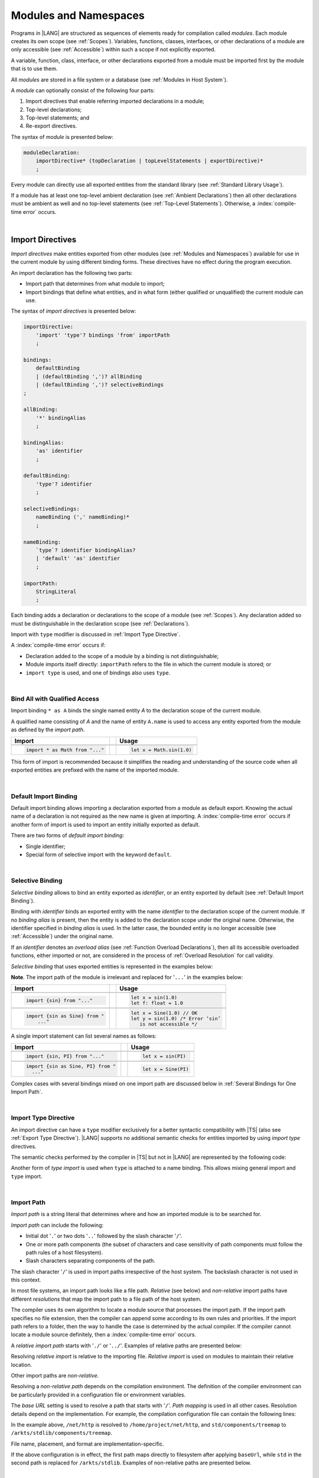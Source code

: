 ..
    Copyright (c) 2021-2025 Huawei Device Co., Ltd.
    Licensed under the Apache License, Version 2.0 (the "License");
    you may not use this file except in compliance with the License.
    You may obtain a copy of the License at
    http://www.apache.org/licenses/LICENSE-2.0
    Unless required by applicable law or agreed to in writing, software
    distributed under the License is distributed on an "AS IS" BASIS,
    WITHOUT WARRANTIES OR CONDITIONS OF ANY KIND, either express or implied.
    See the License for the specific language governing permissions and
    limitations under the License.

.. _Modules and Namespaces:

Modules and Namespaces
######################

.. meta:
    frontend_status: Done

Programs in |LANG| are structured as sequences of elements ready for
compilation called *modules*. Each module creates its own scope (see
:ref:`Scopes`). Variables, functions, classes, interfaces, or other
declarations of a module are only accessible (see :ref:`Accessible`)
within such a scope if not explicitly exported.

A variable, function, class, interface, or other declarations exported from
a module must be imported first by the module that is to use them.

.. Only exported declarations are available for the 3rd party tools and programs written in other programming languages.

All *modules* are stored in a file system or a database (see :ref:`Modules in Host System`).

A *module* can optionally consist of the following four parts:

#. Import directives that enable referring imported declarations in a module;

#. Top-level declarations;

#. Top-level statements; and

#. Re-export directives.


The syntax of *module* is presented below:

.. code-block:: abnf

    moduleDeclaration:
        importDirective* (topDeclaration | topLevelStatements | exportDirective)*
        ;

Every module can directly use all exported entities from the standard library
(see :ref:`Standard Library Usage`).

.. code-block:: typescript
   :linenos:

    // Hello, world! module
    function main() {
      console.log("Hello, world!") // console is defined in the standard library
    }

If a module has at least one top-level ambient declaration (see
:ref:`Ambient Declarations`) then all other declarations must be ambient as
well and no top-level statements (see :ref:`Top-Level Statements`). Otherwise,
a :index:`compile-time error` occurs.

.. code-block:: typescript
   :linenos:

    declare let x: number
    function main() {}
    // compile-time error: ambient and non-ambient declarations are mixed


.. index::
   module
   import directive
   imported declaration
   module
   entity
   top-level declaration
   top-level statement
   re-export directive
   import
   console
   syntax
   standard library
   console

|

.. _Import Directives:

Import Directives
*****************

.. meta:
    frontend_status: Partly
    todo: syntax is updated

*Import directives* make entities exported from other modules (see
:ref:`Modules and Namespaces`) available for use in the current module by using different
binding forms. These directives have no effect during the program execution.

An import declaration has the following two parts:

-  Import path that determines from what module to import;

-  Import bindings that define what entities, and in what form (either
   qualified or unqualified) the current module can use.

.. index::
   import directive
   export
   entity
   binding
   module
   directive
   import declaration
   import path
   import binding
   qualified form
   unqualified form
   syntax

The syntax of *import directives* is presented below:

.. code-block:: abnf

    importDirective:
        'import' 'type'? bindings 'from' importPath
        ;

    bindings:
        defaultBinding
        | (defaultBinding ',')? allBinding
        | (defaultBinding ',')? selectiveBindings
    ;

    allBinding:
        '*' bindingAlias
        ;

    bindingAlias:
        'as' identifier
        ;

    defaultBinding:
        'type'? identifier
        ;

    selectiveBindings:
        nameBinding (',' nameBinding)*
        ;

    nameBinding:
        `type`? identifier bindingAlias?
        | 'default' 'as' identifier
        ;

    importPath:
        StringLiteral
        ;

Each binding adds a declaration or declarations to the scope of a module
(see :ref:`Scopes`). Any declaration added so must be distinguishable in the
declaration scope (see :ref:`Declarations`).

Import with ``type`` modifier is discussed in :ref:`Import Type Directive`.

A :index:`compile-time error` occurs if:

-  Declaration added to the scope of a module by a binding is not
   distinguishable;
-  Module imports itself directly: ``importPath`` refers to the
   file in which the current module is stored; or
-  ``import type`` is used, and one of bindings also uses ``type``.


.. index::
   binding
   declaration
   module
   scope
   declaration
   declaration scope
   import directive
   type
   type modifier
   modifier
   storage
   import type

|

.. _Bind All with Qualified Access:

Bind All with Qualified Access
==============================

.. meta:
    frontend_status: Done

Import binding ``* as A`` binds the single named entity *A* to the
declaration scope of the current module.

A qualified name consisting of *A* and the name of entity ``A.name`` is used
to access any entity exported from the module as defined by the *import path*.

+---------------------------------+--+-------------------------------+
|   Import                        |  |   Usage                       |
+=================================+==+===============================+
|                                                                    |
+---------------------------------+--+-------------------------------+
| .. code-block:: typescript      |  | .. code-block:: typescript    |
|                                 |  |                               |
|     import * as Math from "..." |  |     let x = Math.sin(1.0)     |
+---------------------------------+--+-------------------------------+

This form of import is recommended because it simplifies the reading and
understanding of the source code when all exported entities are prefixed with
the name of the imported module.

.. index::
   import binding
   import
   binding
   qualified name
   entity
   declaration scope
   module
   name
   access
   export
   import path

|

.. _Default Import Binding:

Default Import Binding
======================

.. meta:
    frontend_status: Done

Default import binding allows importing a declaration exported from a module
as default export. Knowing the actual name of a declaration is not required
as the new name is given at importing.
A :index:`compile-time error` occurs if another form of import is used to
import an entity initially exported as default.

There are two forms of *default import binding*:

- Single identifier;
- Special form of selective import with the keyword ``default``.

.. code-block:: typescript
   :linenos:

    import DefaultExportedItemBindedName from ".../someFile"
    import {default as DefaultExportedItemNewName} from  ".../someFile"
    function foo () {
      let v1 = new DefaultExportedItemBindedName()
      // instance of class 'SomeClass' to be created here
      let v2 = new DefaultExportedItemNewName()
      // instance of class 'SomeClass' to be created here
    }

    // SomeFile
    export default class SomeClass {}

    // Or
    class SomeClass {}
    export default SomeClass

.. index::
   import binding
   entity
   import
   declaration
   export
   module
   default keyword
   identifier
   selective import

|

.. _Selective Binding:

Selective Binding
=================

.. meta:
    frontend_status: Done


*Selective binding* allows to bind an entity exported as *identifier*,
or an entity exported by default (see :ref:`Default Import Binding`).

Binding with *identifier* binds an exported entity with the name
*identifier* to the declaration scope of the current module. If no *binding
alias* is present, then the entity is added to the declaration scope under
the original name. Otherwise, the identifier specified in *binding alias*
is used. In the latter case, the bounded entity is no longer accessible (see
:ref:`Accessible`) under the original name.

If an *identifier* denotes an *overload alias* (see
:ref:`Function Overload Declarations`), then all its accessible overloaded
functions, either imported or not, are considered in the process of
:ref:`Overload Resolution` for call validity.

.. code-block:: typescript
   :linenos:

    // File1
    export function f1(p: number) {}
    export function f2(p: string) {}
    export overload foo {f1, f2}

    // File2
    import {foo} from "File1"  // Note: f1 and f2 are not mandatory imported
    foo(5)                     // f1() is called
    foo("a string")            // f2() is called

    // File3
    import {foo, f1} from "File1"  // Note: f1 is accessible as well
    f1(5)                          // f1() is called
    foo(6)                         // f1() is called
    foo("a string")                // f2() is called


*Selective binding* that uses exported entities is represented in the examples
below:

.. index::
   import binding
   simple name
   identifier
   export
   call
   name
   declaration scope
   overloaded function
   entity
   access
   accessibility
   bound entity
   selective binding
   overload alias
   overload declaration
   binding

.. code-block:: typescript
   :linenos:

    export const PI = 3.14
    export function sin(d: number): number {}

**Note**. The import path of the module is irrelevant and replaced for '``...``'
in the examples below:

+---------------------------------+--+--------------------------------------+
|   Import                        |  |   Usage                              |
+=================================+==+======================================+
|                                                                           |
+---------------------------------+--+--------------------------------------+
| .. code-block:: typescript      |  | .. code-block:: typescript           |
|                                 |  |                                      |
|     import {sin} from "..."     |  |     let x = sin(1.0)                 |
|                                 |  |     let f: float = 1.0               |
+---------------------------------+--+--------------------------------------+
|                                                                           |
+---------------------------------+--+--------------------------------------+
| .. code-block:: typescript      |  | .. code-block:: typescript           |
|                                 |  |                                      |
|     import {sin as Sine} from " |  |     let x = Sine(1.0) // OK          |
|         ..."                    |  |     let y = sin(1.0) /* Error ‘sin’  |
|                                 |  |        is not accessible */          |
+---------------------------------+--+--------------------------------------+

A single import statement can list several names as follows:

+-------------------------------------+--+---------------------------------+
|   Import                            |  |   Usage                         |
+=====================================+==+=================================+
|                                                                          |
+-------------------------------------+--+---------------------------------+
| .. code-block:: typescript          |  | .. code-block:: typescript      |
|                                     |  |                                 |
|     import {sin, PI} from "..."     |  |     let x = sin(PI)             |
+-------------------------------------+--+---------------------------------+
|                                                                          |
+-------------------------------------+--+---------------------------------+
| .. code-block:: typescript          |  | .. code-block:: typescript      |
|                                     |  |                                 |
|     import {sin as Sine, PI} from " |  |     let x = Sine(PI)            |
|       ..."                          |  |                                 |
+-------------------------------------+--+---------------------------------+

Complex cases with several bindings mixed on one import path are discussed
below in :ref:`Several Bindings for One Import Path`.

.. index::
   import statement
   import path
   binding
   import

|

.. _Import Type Directive:

Import Type Directive
=====================

.. meta:
    frontend_status: Partly
    todo: no CTE for type import

An import directive can have a ``type`` modifier exclusively for a better
syntactic compatibility with |TS| (also see :ref:`Export Type Directive`).
|LANG| supports no additional semantic checks for entities imported by using
*import type* directives.

The semantic checks performed by the compiler in |TS| but not in |LANG|
are represented by the following code:

.. code-block:: typescript
   :linenos:

    // File module.ets
    console.log ("Module initialization code")

    export class Class1 {/*body*/}

    class Class2 {}
    export type {Class2}

    // MainProgram.ets

    import {Class1} from "./module.ets"
    import type {Class2} from "./module.ets"

    let c1 = new Class1() // OK
    let c2 = new Class2() // Compile-time error in Typescript, OK in ArkTS

Another form of *type import* is used  when ``type`` is attached to a name
binding. This allows mixing general import and ``type`` import.

.. code-block:: typescript
   :linenos:

    // File module.ets
    console.log ("Module initialization code")

    class Class1 {/*body*/}
    class Class2 {}
    export {Class1, type Class2}

    // MainProgram.ets

    import {Class1, type Class2 } from "./module.ets"

    let c1 = new Class1() // OK
    let c2 = new Class2() // Compile-time error in Typescript, OK in ArkTS

.. index::
   import binding
   import directive
   import
   import type
   import type directive
   type modifier
   semantic check
   syntax
   compatibility
   name binding
   binding
   export type
   compiler
   module
   general import
   type import

|

.. _Import Path:

Import Path
===========

.. meta:
    frontend_status: Done

*Import path* is a string literal that determines where and how an imported
module is to be searched for.

*Import path* can include the following:

- Initial dot  '``.``' or two dots '``..``' followed by the slash character '``/``'.
- One or more path components (the subset of characters and case sensitivity of
  path components must follow the path rules of a host filesystem).
- Slash characters separating components of the path.

The slash character '``/``' is used in import paths irrespective of the host
system. The backslash character is not used in this context.

In most file systems, an import path looks like a file path. *Relative* (see
below) and *non-relative* import paths have different *resolutions* that map
the import path to a file path of the host system.

.. index::
   import binding
   string literal
   import path
   alpha-numeric character
   import
   compilation
   import path
   context
   filesystem
   relative import path
   non-relative import path
   resolution
   path component
   case sensitivity
   subset
   file path
   path rule
   slash character
   backslash character

The compiler uses its own algorithm to locate a module source that processes
the import path. If the import path specifies no file extension, then the
compiler can append some according to its own rules and priorities. If the
import path refers to a folder, then the way to handle the case is determined
by the actual compiler. If the compiler cannot locate a module source
definitely, then a :index:`compile-time error` occurs.

.. index::
   compiler
   import path
   source
   module
   folder
   extension
   file

A *relative import path* starts with '``./``' or '``../``'. Examples of relative
paths are presented below:

.. code-block:: typescript
   :linenos:

    "./components/entry"
    "../constants/http"

Resolving *relative import* is relative to the importing file. *Relative
import* is used on modules to maintain their relative location.

.. code-block:: typescript
   :linenos:

    import * as Utils from "./mytreeutils"

Other import paths are *non-relative*.

Resolving a *non-relative path* depends on the compilation environment. The
definition of the compiler environment can be particularly provided in a
configuration file or environment variables.

The *base URL* setting is used to resolve a path that starts with '``/``'.
*Path mapping* is used in all other cases. Resolution details depend on
the implementation. For example, the compilation configuration file can contain
the following lines:

.. code-block:: typescript
   :linenos:

    "baseUrl": "/home/project",
    "paths": {
        "std": "/arkts/stdlib"
    }

In the example above, ``/net/http`` is resolved to ``/home/project/net/http``,
and ``std/components/treemap`` to ``/arkts/stdlib/components/treemap``.

File name, placement, and format are implementation-specific.

If the above configuration is in effect, the first path maps directly to
filesystem after applying ``baseUrl``, while ``std`` in the second path is
replaced for ``/arkts/stdlib``. Examples of non-relative paths are presented
below.

.. code-block:: typescript
   :linenos:

    "/net/http"
    "std/components/treemap"

.. index::
   relative import path
   relative path
   non-relative import path
   non-relative path
   compilation environment
   compiler environment
   imported file
   relative location
   configuration file
   environment variable
   resolving
   base URL
   path mapping
   resolution
   implementation
   treemap
   filesystem


|

.. _Several Bindings for One Import Path:

Several Bindings for One Import Path
====================================

.. meta:
    frontend_status: Done

The same bound entities can use the following:

- Several import bindings,
- One import directive, or several import directives with the same import path:

+---------------------------------+-----------------------------------+
|                                 |                                   |
+---------------------------------+-----------------------------------+
|                                 | .. code-block:: typescript        |
| In one import directive         |                                   |
|                                 |     import {sin, cos} from "..."  |
+---------------------------------+-----------------------------------+
|                                 | .. code-block:: typescript        |
| In several import directives    |                                   |
|                                 |     import {sin} from "..."       |
|                                 |     import {cos} from "..."       |
+---------------------------------+-----------------------------------+

No conflict occurs in the above example, because the import bindings
define disjoint sets of names.

The order of import bindings in an import declaration has no influence
on the outcome of the import.

The rules below prescribe what names must be used to add bound entities
to the declaration scope of the current module if multiple bindings are
applied to a single name:

.. index::
   import binding
   bound entity
   import directive
   import path
   import declaration
   import
   import outcome
   declaration scope
   scope
   entity
   binding
   module
   name

+-----------------------------+----------------------------+------------------------------+
|   Case                      |   Sample                   |   Rule                       |
+=============================+============================+==============================+
|                             | .. code-block:: typescript |                              |
| A name is explicitly used   |                            | OK. The compile-time         |
| without an alias in several |      import {sin, sin}     | warning is recommended.      |
| bindings.                   |         from "..."         |                              |
+-----------------------------+----------------------------+------------------------------+
|                             | .. code-block:: typescript |                              |
| A name is used explicitly   |                            | OK. No warning.              |
| without alias in one        |     import {sin}           |                              |
| binding.                    |        from "..."          |                              |
+-----------------------------+----------------------------+------------------------------+
|                             | .. code-block:: typescript |                              |
| A name is explicitly used   |                            | OK. Both the name and        |
| without alias, and          |     import {sin}           | qualified name can be used:  |
| implicitly with alias.      |        from "..."          |                              |
|                             |                            | sin and M.sin are            |
|                             |     import * as M          | accessible.                  |
|                             |        from "..."          |                              |
+-----------------------------+----------------------------+------------------------------+
|                             | .. code-block:: typescript |                              |
| A name is explicitly used   |                            | OK. Only alias is accessible |
| with alias.                 |                            | for the name, but not the    |
|                             |     import {sin as Sine}   | original name:               |
|                             |       from "..."           |                              |
|                             |                            | - Sine is accessible;        |
|                             |                            | - sin is not accessible.     |
+-----------------------------+----------------------------+------------------------------+
|                             | .. code-block:: typescript |                              |
| A name is explicitly        |                            | OK. Both options can be      |
| used with alias, and        |                            | used:                        |
| implicitly with alias.      |     import {sin as Sine}   |                              |
|                             |        from "..."          | - Sine is accessible;        |
|                             |                            |                              |
|                             |     import * as M          | - M.sin is accessible.       |
|                             |        from "..."          |                              |
+-----------------------------+----------------------------+------------------------------+
|                             | .. code-block:: typescript |                              |
| A name is explicitly used   |                            | OK. Both aliases are         |
| with alias several times.   |                            | accessible. But warning can  |
|                             |     import {sin as Sine,   | be displayed.                |
|                             |        sin as SIN}         |                              |
|                             |        from "..."          |                              |
+-----------------------------+----------------------------+------------------------------+

.. index::
   name
   import
   alias
   access
   binding
   qualified name
   accessibility

|

.. _Standard Library Usage:

Standard Library Usage
**********************

.. meta:
    frontend_status: Done
    todo: now core, containers, math and time are also imported because of stdlib internal dependencies
    todo: fix stdlib and tests, then import only core by default
    todo: add escompat to spec and default

All entities exported from the standard library (see :ref:`Standard Library`)
are accessible as simple names (see :ref:`Accessible`) in any module.
Using these names as programmer-defined entities at module scope causes a
:index:`compile-time error` in accordance to :ref:`Declarations`.

.. code-block:: typescript
   :linenos:

    console.log("Hello, world!") // ok, 'console' is defined in the library

    let console = 5 // compile-time error

.. index::
   entity
   export
   scope
   name
   accessibility
   access
   simple name
   standard library
   access
   declaration


|

.. _Top-Level Declarations:

Top-Level Declarations
**********************

.. meta:
    frontend_status: Done

*Top-level declarations* declare top-level types (``class``, ``interface``, or
``enum`` see :ref:`Type Declarations`), top-level variables (see
:ref:`Variable Declarations`), constants (see :ref:`Constant Declarations`),
functions (see :ref:`Function Declarations`,
overloads (see :ref:`Overload Declarations`),
namespaces (see :ref:`Namespace Declarations`),
or other declarations (see :ref:`Ambient Declarations`, :ref:`Annotations`,
:ref:`Accessor Declarations`, :ref:`Functions with Receiver`, 
:ref:`Accessors with Receiver`). 
Top-level declarations can be exported.

The syntax of *top-level declarations* is presented below:

.. code-block:: abnf

    topDeclaration:
        ('export' 'default'?)?
        annotationUsage?
        ( typeDeclaration
        | variableDeclarations
        | constantDeclarations
        | functionDeclaration
        | overloadFunctionDeclaration
        | namespaceDeclaration
        | ambientDeclaration
        | annotationDeclaration
        | accessorDeclaration
        | functionWithReceiverDeclaration
        | accessorWithReceiverDeclaration
        )
        ;

.. code-block:: typescript
   :linenos:

    export let x: number[], y: number

.. index::
   top-level declaration
   top-level type
   top-level variable
   class
   interface
   enum
   variable
   constant
   constant declaration
   namespace
   export
   function
   variable declaration
   type declaration
   function declaration
   accessor declaration
   function with receiver
   accessor with receiver
   overload signature
   overload
   overload declaration
   namespace
   namespace declaration
   declaration
   ambient declaration
   annotation
   syntax

The usage of annotations is discussed in :ref:`Using Annotations`.

|

.. _Exported Declarations:

Exported Declarations
=====================

.. meta:
    frontend_status: Done

Top-level declarations can use export modifiers that make the declarations
accessible (see :ref:`Accessible`) in other modules by using import
(see :ref:`Import Directives`). The same result may be achieved using export
directive (see :ref:`Export Directives`) for tne top-level declaration.
The declarations which are not exported as mentioned above can be used only
inside the module they are declared in.

.. code-block:: typescript
   :linenos:

    export class Point {}
    export let Origin = new Point(0, 0)
    export function Distance(p1: Point, p2: Point): number {
      // ...
    }

.. index::
   top-level declaration
   exported declaration
   export modifier
   access
   accessible declaration
   declaration
   accessibility
   module                                                                                                                                                                                                  
   import directive
   import

In addition, only one top-level declaration can be exported by using the default
export directive. It allows specifying no declared name when importing (see
:ref:`Default Import Binding` for details). A :index:`compile-time error`
occurs if more than one top-level declaration is marked as ``default``.

.. code-block-meta:

.. code-block:: typescript
   :linenos:

    export default let PI = 3.141592653589

.. index::
   top-level declaration
   export
   default export directive
   declaration
   name
   import
   import binding

Another supported form of *export default* is using an expression as export
default target. This export directive effectively means that an anonymous
constant variable is created with a value equal to the value of the expression
evaluation result. The export can be imported only by providing a name for the
constant variable that is exported by using this export directive. Otherwise, a
:index:`compile-time error` occurs.

.. code-block:: typescript
   :linenos:

    // File1
    class A {
      foo () {}
    }
    export default new A

    // File2
    import {default as a} from "File1"

    a.foo()  // Calling method foo() of class A where 'a' is an instance of type A
    a = new A // Compile-time error as 'a' is a constant variable

    // File3
    import * as a from "File1" /* Compile-time error: such form of import
                                  cannot be used for the default export */


If a function, a variable, a constant, or an accessor is exported, or an
exported class field or method is public, then any type declared in the current
module and used in their declaration must be exported. Otherwise, a
:index:`compile-time error` occurs.

.. code-block:: typescript
   :linenos:

    // Module
    export function foo (p: SomeType): SomeType { ... } // Type 'SomeType' is not exported
    export let v: SomeType // Type 'SomeType' is not exported
    export class SomeClass {
       field: SomeType // Type 'SomeType' is not exported
       foo (p: SomeType): SomeType { ... } // Type 'SomeType' is not exported
    }
    class SomeType {}


.. index::
   exported declaration
   expression
   top-level declaration
   modifier export
   constant variable
   evaluation result
   export
   default target
   export target
   export directive
   accessibility
   declaration
   export
   declared name
   default export directive
   import
   value

|

.. _Namespace Declarations:

Namespace Declarations
**********************

.. meta:
    frontend_status: Done

*Namespace declaration* introduces the qualified name to be used as a
qualifier for access to each exported entity of the namespace.

The syntax of *namespace declarations* is presented below:

.. code-block:: abnf

    namespaceDeclaration:
        'namespace' qualifiedName
        '{' namespaceMember* staticBlock? namespaceMember* '}'
        ;

    namespaceMember:
        topDeclaration | exportDirective
        ;

Namespace can have an initializer block (*staticBlock*
in *namespace declaration*  syntax above).
The initializer block is called only in case when at least one
of exported namespace members is used in the program. It is guaranteed
that its code is called before any use of namespace members (see
:ref:`Static Initialization` for detail).

The usage of a namespace is represented in the example below:

.. code-block:: typescript
   :linenos:

    namespace NS1 {
        export function foo() {  }
        export let variable = 1234
        export const constant = 1234
        export let someVar: string

        // Will be called before any use of NS1 members
        static {
            someVar = "some string"
            console.log("Init for NS1 done")
        }
        export function bar() {}
    }

    namespace NS2 {
        export const constant = 1
        // Will never be called since NS2 members are never used
        static {
            console.log("Init for NS2 done")
        }
        export function bar() {}
    }

    export function bar() {}  // That is a different bar()

    if (NS1.variable == NS1.constant) {
        NS1.variable = 4321
    }
    NS1.bar()  // namespace bar() is called
    bar()      // top-level bar() is called

.. index::
   namespace
   namespace declaration
   qualified name
   qualifier
   access
   entity
   syntax
   export
   qualified name
   initializer block
   namespace variable
   static initialization
   call


**Note**. An exported namespace entity can be used in the form of a
*qualifiedName* outside a namespace in the same module. Any namespace
entity can be and typically is used inside a namespace without qualification,
i.e., without a namespace name. A *qualifiedName* inside a namespace can be
used for a namespace entity only when the entity is exported. Using a
*qualifiedName* for non-exported entity both inside and outside a namespace
causes a :index:`compile-time error`:

.. code-block:: typescript
   :linenos:

    namespace NS {
        export let a: number = 1
        let b = 2

        export function foo() {
            let v: number
            v = a // OK, no qualification
            v = NS.a // OK, `a` exported
        }

        export function bar() {
            let v: number
            v = b  // OK, no qualification
            v = NS.b // CTE, `b` not exported
        }
    }

    NS.a = 1 // OK,  `NS.a` exported
    NS.b = 1 // CTE, `NS.b` not exported
 
**Note**. A namespace must be exported to be used in another module:

.. code-block:: typescript
   :linenos:

    // File1
    namespace Space1 {
        export function foo() { ... }
        export let variable = 1234
        export const constant = 1234
    }
    export namespace Space2 {
        export function foo(p: number) { ... }
        export let variable = "1234"
    }

    // File2
    import {Space2 as Space1} from "File1"

    // compile-time error - there is no variable or constant called 'constant'
    if (Space1.variable == Space1.constant) {
         // compile-time error - incorrect assignment as type 'number'
         // is not compatible with type 'string'
        Space1.variable = 4321
    }
    Space1.foo()     // compile-time error - there is no function 'foo()'
    Space1.foo(1234) // OK

.. index::
   namespace
   module
   variable
   constant
   function
   compatibility
   string
   embedded namespace

**Note**. Embedded namespaces are allowed:

.. code-block:: typescript
   :linenos:

    namespace ExternalSpace {
        export function foo() { ... }
        export let variable = 1234
        export namespace EmbeddedSpace {
            export const constant = 1234
        }
    }

    if (ExternalSpace.variable == ExternalSpace.EmbeddedSpace.constant) {
        ExternalSpace.variable = 4321
    }


**Note**. Namespaces with identical namespace names in a single module merge
their exported declarations into a single namespace. A duplication causes a
:index:`compile-time error`. Exported and non-exported declarations with the
same name are also considered a :index:`compile-time error`. Only one of the
merging namespaces can have an initializer. Otherwise, a 
:index:`compile-time error` occurs.

.. index::
   embedded namespace
   namespace
   namespace name
   module
   export
   declaration
   exported declaration
   non-exported declaration
   initializer

.. code-block:: typescript
   :linenos:

    // One source file
    namespace A {
        export function foo() { console.log ("1st A.foo() exported") }
        function bar() {  }
        export namespace C {
            export function too() { console.log ("1st A.C.too() exported") }
        }
    }

    namespace B {  }

    namespace A {
        export function goo() {
            A.foo() // calls exported foo()
            foo()   /* calls exported foo() as well as all A namespace
                       declarations are merged into one */
            A.C.moo()
        }
        //export function foo() {  }
        // Compile-time error as foo() was already defined

        // function foo() { console.log ("2nd A.foo() non-exported") }
        // Compile-time error as foo() was already defined as exported
    }

    namespace A.C {
        export function moo() {
            too() // too()  accessible when namespace C and too() are both exported
            A.C.too()

        }
    }

    A.goo()

    // File
    namespace A {
        export function foo() { ... }
        export function bar() { ... }
    }

    namespace A {
        function goo() { bar() }  // exported bar() is accessible in the same namespace
        export function foo() { ... }  // Compile-time error as foo() was already defined
    }

    namespace X {
        static {}
    }
    namespace X {
        static {} // Compile-time error as only one initializer allowed
    }

**Note**. A namespace name can be a qualified name. It is a shortcut notation of
embedded namespaces as represented below:

.. index::
   namespace
   export function
   qualified name
   notation
   shortcut notation
   embedded namespace
   access
   accessibility
   export function
   initializer

.. code-block:: typescript
   :linenos:

    namespace A.B {
        /*some declarations*/
    }

The code above is the shortcut to the following code:

.. code-block:: typescript
   :linenos:

    namespace A {
        export namespace B {
          /*some declarations*/
        }
    }

This code illustrates the usage of declarations in the following case:

.. code-block:: typescript
   :linenos:

    namespace A.B.C {
        export function foo() { ... }
    }

    A.B.C.foo() // Valid function call, as 'B' and 'C' are implicitly exported

If an ambient namespace (see :ref:`Ambient Namespace Declarations`) defined in
a module (see :ref:`Modules and Namespaces`), then all ambient namespace
declarations are accessible across all declarations and top-level statements of
the module.

.. code-block:: typescript
   :linenos:

    declare namespace A {
        function foo(): void
        type X = Array<number>
    }

    A.foo() // Valid function call, as 'foo' is accessible for top-level statements
    function foo () {
        A.foo() // Valid function call, as 'foo' is accessible here as well
    }
    class C {
        method () {
            A.foo() // Valid function call, as 'foo' is accessible here too
            let x: A.X = [] // Type A.X can be used
        }
    }

.. index::
   namespace
   export namespace
   module
   ambient namespace
   declaration
   accessible declaration
   access
   accessibility
   top-level statement
   module

|

.. _Export Directives:

Export Directives
*****************

.. meta:
    frontend_status: Done

*Export directive* allows the following:

-  Specifying a selective list of exported declarations with optional
   renaming;
-  Specifying a name of one declaration;
-  Exporting a type; or
-  Re-exporting declarations from other modules.

The syntax of an *export directive* is presented below:

.. code-block:: abnf

    exportDirective:
        selectiveExportDirective
        | singleExportDirective
        | exportTypeDirective
        | reExportDirective
        ;

.. index::
   export directive
   export
   declaration
   exported declaration
   renaming
   re-export
   re-exporting declaration
   module
   syntax

|

.. _Selective Export Directive:

Selective Export Directive
==========================

.. meta:
    frontend_status: Done

Top-level declarations can be made *exported* by using a selective export
directive. The selective export directive provides an explicit list of names
of the declarations to be exported. Optional renaming allows having the
declarations exported with new names.

The syntax of *selective export directive* is presented below:

.. code-block:: abnf

    selectiveExportDirective:
        'export' selectiveBindings
        ;

A selective export directive uses the same *selective bindings* as an import
directive:

.. code-block:: typescript
   :linenos:

    export { d1, d2 as d3}

The above directive exports 'd1' by its name, and 'd2' as 'd3'. The name 'd2'
is not accessible (see :ref:`Accessible`) in the modules that import this
module.

.. index::
   selective export directive
   selective export
   top-level declaration
   export
   export directive
   declaration
   directive
   renaming
   import directive
   selective binding
   module
   access
   accessibility

|

.. _Single Export Directive:

Single Export Directive
=======================

.. meta:
    frontend_status: Partly
    todo: changes in export syntax

*Single export directive* allows specifying the declaration to be exported from
the current module by using the declaration's own name, or anonymously.

The syntax of *single export directive* is presented below:

.. code-block:: abnf

    singleExportDirective:
        'export'
        ( `type`? identifier
        | 'default' (expression | identifier)
        | '{' identifier 'as' 'default' '}'
        )
        ;

.. index::
   export directive
   declaration
   export
   declaration name
   module
   syntax

If ``default`` is present, then only one such export directive is possible in
the current module. Otherwise, a :index:`compile-time error` occurs.

The directive in the example below exports variable 'v' by its name:

.. code-block:: typescript
   :linenos:

    export v
    let v = 1


The directive in the example below exports class 'A' by its name as default
export:

.. code-block:: typescript
   :linenos:

    class A {}
    export default A
    export {A as default} // such syntax is also acceptable

.. index::
   export directive
   module
   directive
   syntax

The directive in the example below exports a constant variable anonymously:

.. code-block:: typescript
   :linenos:

    class A {}
    export default new A


*Single export directive* acts as re-export when the declaration referred to by
*identifier* is imported.

.. code-block:: typescript
   :linenos:

    import {v} from "some location"
    export v

.. index::
   export
   directive
   constant variable
   export directive
   re-export
   declaration
   identifier
   import

|

.. _Export Type Directive:

Export Type Directive
=====================

.. meta:
    frontend_status: Done

An export directive can have a ``type`` modifier exclusively for a better
syntactic compatibility with |TS| (also see :ref:`Import Type Directive`).

The *export type directive* syntax is presented below:

.. code-block:: abnf

    exportTypeDirective:
        'export' 'type' selectiveBindings
        ;

|LANG| supports no additional semantic checks for entities exported by using
*export type* directives.

If a binding uses ``type``, then a :index:`compile-time error` occurs.

.. index::
   export
   declaration
   export type
   export directive
   semantic check
   entity
   directive
   binding
   type
   syntax

|

.. _Re-Export Directive:

Re-Export Directive
===================

.. meta:
    frontend_status: Partly
    todo: syntax was changed

In addition to exporting what is declared in the module, it is possible to
re-export declarations that are part of other modules' export.
A particular declaration or all declarations can be re-exported from a module.
When re-exporting, new names can be given. This action is similar to importing
but has the opposite direction.

The syntax of *re-export directive* is presented below:

.. code-block:: abnf

    reExportDirective:
        'export'
        ('*' bindingAlias?
        | selectiveBindings
        | '{' 'default' bindingAlias? '}'
        )
        'from' importPath
        ;

.. index::
   export
   module
   declaration
   re-export declaration
   re-export
   re-export directive
   import

An ``importPath`` cannot refer to the file the current module is stored in.
Otherwise, a :index:`compile-time error` occurs.

If re-exported declarations are not distinguishable (see :ref:`Declarations`)
within the scope of the current module, then a :index:`compile-time error`
occurs.

The re-exporting practices are represented in the following examples:

.. code-block:: typescript
   :linenos:

    export * from "path_to_the_module" // re-export all exported declarations
    export * as qualifier from "path_to_the_module"
       // re-export all exported declarations with qualification
    export { d1, d2 as d3} from "path_to_the_module"
       // re-export particular declarations some under new name
    export {default} from "path_to_the_module"
       // re-export default declaration from the other module
    export {default as name} from "path_to_the_module"
       // re-export default declaration from the other module under 'name'

.. index::
   import path
   module
   storage
   re-export
   re-exported declaration
   declaration
   scope

|

.. _Top-Level Statements:

Top-Level Statements
********************

.. meta:
    frontend_status: Done

A module can contain sequences of statements that logically
comprise one sequence of statements.

The syntax of *top-level statements* is presented below:

.. code-block:: abnf

    topLevelStatements:
        statement*
        ;

.. index::
   top-level statement
   module
   statement
   syntax

A module can contain any number of top-level statements that logically
merge into a single sequence in the textual order:

.. code-block:: typescript
   :linenos:

      statements_1
      /* top-declarations except constant and variable declarations */
      statements_2

The sequence above is equal to the following:

.. code-block:: typescript
   :linenos:

      /* top-declarations except constant and variable declarations */
      statements_1; statements_2


This situation is represented by the example below:

.. index::
   module
   top-level statement
   variable declaration
   constant declaration
   declaration

.. code-block:: typescript
   :linenos:


   // The actual text combination of the statements and declarations
   console.log ("Start of top-level statements")
   type A = number | string
   let a: A = 56
   function foo () {
      console.log (a)
   }
   a = "a string"


   // The logically ordered text - declarations then statements
   type A = number | string
   function foo () {
      console.log (a)
   }
   console.log ("Start of top-level statements")
   let a: A = 56
   a = "a string"

.. index::
   top-level statement
   declaration
   module
   statement

- If a module is imported by some other module, then the semantics of
  top-level statements is to initialize the imported module. It means that all
  top-level statements are executed only once before a call to any other
  function, or before the access to any top-level variable of the module.
- If a module is used as a program, then top-level statements are used
  as a program entry point (see :ref:`Program Entry Point`). The set of
  top-level statements being empty implies that the program entry point is also
  empty and does nothing. If a module has the ``main`` function, then
  it is executed after the execution of the top-level statements.

.. index::
   module
   imported module
   semantics
   top-level statement
   initialization
   import
   module
   call
   access
   accessibility
   program entry point
   function

.. code-block:: typescript
   :linenos:

      // Source file A
      { // Block form
        console.log ("A.top-level statements")
      }

      // Source file B
      import * as A from "Source file A "
      function main () {
         console.log ("B.main")
      }

The output is as follows:

A. Top-level statements,
B. Main.

.. code-block:: typescript
   :linenos:

      // One source file
      console.log ("A.Top-level statements")
      function main () {
         console.log ("B.main")
      }

A :index:`compile-time error` occurs if top-level statements contain a
return statement (:ref:`Expression Statements`).

The execution of top-level statements means that all statements, except type
declarations, are executed one after another in the textual order of their
appearance within the module until an error situation is thrown (see
:ref:`Errors`), or last statement is executed.

.. index::
   top-level statement
   return statement
   expression statement
   expression
   statement
   type declaration
   module
   error

|

.. _Program Entry Point:

Program Entry Point
*******************

.. meta:
    frontend_status: Done

Modules can act as programs (applications). Program execution starts
from the execution of a *program entry point* which can be of the following two
kinds:

- Top-level statements for modules (see :ref:`Top-Level Statements`); or
- Entry point function (see below).

.. index::
   module
   top-level statement
   return statement
   execution
   program entry point
   entry point function

A module can have the following forms of entry point:

- Sole entry point function (``main`` or other as described below);
- Sole top-level statement (the first statement in the top-level statements
  acts as the entry point);
- Both top-level statement and entry point function (same as above, plus the
  function called after the top-level statement execution is completed).

.. index::
   module
   entry point
   entry point function
   top-level statement
   statement

Entry point functions have the following features:

- Any exported top-level function can be used as an entry point. An entry point
  is selected by the compiler, the execution environment, or both;
- Entry point function must either have no parameters, or have one parameter of
  type ``string[]`` that provides access to the arguments of a program command
  line;
- Entry point function return type is either ``void`` (see :ref:`Type void`) or
  ``int``;
- Entry point function cannot have overloading;
- Entry point function is called ``main`` by default.

.. index::
   entry point
   entry point function
   function
   compiler
   execution
   parameter
   string type
   access
   argument
   return type
   void type
   int type
   overloading
   top-level statements
   default

The example below represents different forms of valid and invalid entry points:

.. code-block-meta:
   expect-cte:

.. code-block:: typescript
   :linenos:

    function main() {
      // Option 1: a return type is inferred from the body of main().
      // It will be 'int' if the body has 'return' with the integer expression
      // and 'void' if no return at all in the body
    }

    function main(): void {
      // Option 2: explicit :void - no return in the function body required
    }

    function main(): int {
      // Option 3: explicit :int - return is required
      return 0
    }

    function main(): string { // compile-time error: incorrect main signature
      return ""
    }

    function main(p: number) { // compile-time error: incorrect main signature
    }

    // Option 4: top-level statement is the entry point
    console.log ("Hello, world!")

    // Option 5: top-level exported function
    export function entry() {}

    // Option 5: top-level exported function with command-line arguments
    export function entry(cmdLine: string[]) {}

.. index::
   entry point
   entry point function
   command-line argument
   signature
   function body
   inferred type
   integer expression
   function body

|

.. raw:: pdf

   PageBreak
